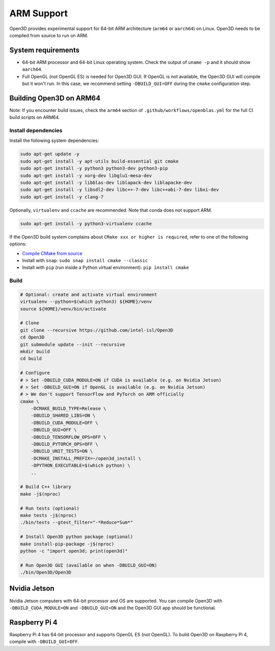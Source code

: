 .. _arm:

ARM Support
===========

Open3D provides experimental support for 64-bit ARM architecture (``arm64``
or ``aarch64``) on Linux. Open3D needs to be compiled from source to run on ARM.

System requirements
-------------------

* 64-bit ARM processor and 64-bit Linux operating system. Check the output of
  ``uname -p`` and it should show ``aarch64``.
* Full OpenGL (not OpenGL ES) is needed for Open3D GUI. If OpenGL is not
  available, the Open3D GUI will compile but it won't run. In this case, we
  recommend setting ``-DBUILD_GUI=OFF`` during the ``cmake`` configuration step.


Building Open3D on ARM64
------------------------

Note: If you encounter build issues, check the ``arm64`` section of
``.github/workflows/openblas.yml`` for the full CI build scripts on ARM64.


Install dependencies
````````````````````

Install the following system dependencies:

.. code-block:: bash

    sudo apt-get update -y
    sudo apt-get install -y apt-utils build-essential git cmake
    sudo apt-get install -y python3 python3-dev python3-pip
    sudo apt-get install -y xorg-dev libglu1-mesa-dev
    sudo apt-get install -y libblas-dev liblapack-dev liblapacke-dev
    sudo apt-get install -y libsdl2-dev libc++-7-dev libc++abi-7-dev libxi-dev
    sudo apt-get install -y clang-7

Optionally, ``virtualenv`` and ``ccache`` are recommended. Note that conda does
not support ARM.

.. code-block:: bash

    sudo apt-get install -y python3-virtualenv ccache

If the Open3D build system complains about ``CMake xxx or higher is required``,
refer to one of the following options:

* `Compile CMake from source <https://cmake.org/install/>`_
* Install with ``snap``: ``sudo snap install cmake --classic``
* Install with ``pip`` (run inside a Python virtual environment): ``pip install cmake``


Build
`````

.. code-block:: bash

    # Optional: create and activate virtual environment
    virtualenv --python=$(which python3) ${HOME}/venv
    source ${HOME}/venv/bin/activate

    # Clone
    git clone --recursive https://github.com/intel-isl/Open3D
    cd Open3D
    git submodule update --init --recursive
    mkdir build
    cd build

    # Configure
    # > Set -DBUILD_CUDA_MODULE=ON if CUDA is available (e.g. on Nvidia Jetson)
    # > Set -DBUILD_GUI=ON if OpenGL is available (e.g. on Nvidia Jetson)
    # > We don't support TensorFlow and PyTorch on ARM officially
    cmake \
        -DCMAKE_BUILD_TYPE=Release \
        -DBUILD_SHARED_LIBS=ON \
        -DBUILD_CUDA_MODULE=OFF \
        -DBUILD_GUI=OFF \
        -DBUILD_TENSORFLOW_OPS=OFF \
        -DBUILD_PYTORCH_OPS=OFF \
        -DBUILD_UNIT_TESTS=ON \
        -DCMAKE_INSTALL_PREFIX=~/open3d_install \
        -DPYTHON_EXECUTABLE=$(which python) \
        ..

    # Build C++ library
    make -j$(nproc)

    # Run tests (optional)
    make tests -j$(nproc)
    ./bin/tests --gtest_filter="-*Reduce*Sum*"

    # Install Open3D python package (optional)
    make install-pip-package -j$(nproc)
    python -c "import open3d; print(open3d)"

    # Run Open3D GUI (available on when -DBUILD_GUI=ON)
    ./bin/Open3D/Open3D


Nvidia Jetson
-------------

Nvidia Jetson computers with 64-bit processor and OS are supported. You can
compile Open3D with ``-DBUILD_CUDA_MODULE=ON`` and ``-DBUILD_GUI=ON`` and
the Open3D GUI app should be functional.


Raspberry Pi 4
--------------

Raspberry Pi 4 has 64-bit processor and supports OpenGL ES (not OpenGL).
To build Open3D on Raspberry Pi 4, compile with ``-DBUILD_GUI=OFF``.
